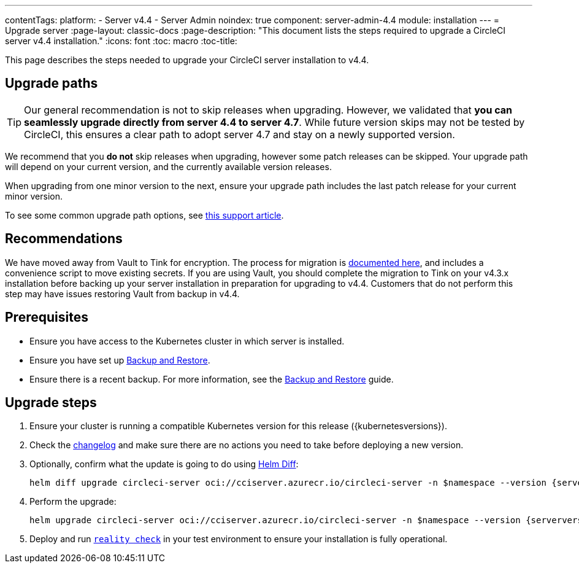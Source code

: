 ---
contentTags:
  platform:
    - Server v4.4
    - Server Admin
noindex: true
component: server-admin-4.4
module: installation
---
= Upgrade server
:page-layout: classic-docs
:page-description: "This document lists the steps required to upgrade a CircleCI server v4.4 installation."
:icons: font
:toc: macro
:toc-title:

This page describes the steps needed to upgrade your CircleCI server installation to v4.4.

[#path]
== Upgrade paths

TIP: Our general recommendation is not to skip releases when upgrading. However, we validated that **you can seamlessly upgrade directly from server 4.4 to server 4.7**. While future version skips may not be tested by CircleCI, this ensures a clear path to adopt server 4.7 and stay on a newly supported version.

We recommend that you **do not** skip releases when upgrading, however some patch releases can be skipped. Your upgrade path will depend on your current version, and the currently available version releases.

When upgrading from one minor version to the next, ensure your upgrade path includes the last patch release for your current minor version.

To see some common upgrade path options, see link:https://support.circleci.com/hc/en-us/articles/15819961443483-Server-4-x-Upgrade-Path[this support article].

[#recommendations]
== Recommendations

We have moved away from Vault to Tink for encryption. The process for migration is link:https://github.com/CircleCI-Public/server-scripts/tree/main/vault-to-tink[documented here], and includes a convenience script to move existing secrets. If you are using Vault, you should complete the migration to Tink on your v4.3.x installation before backing up your server installation in preparation for upgrading to v4.4. Customers that do not perform this step may have issues restoring Vault from backup in v4.4.

[#prerequisites]
== Prerequisites

* Ensure you have access to the Kubernetes cluster in which server is installed.
* Ensure you have set up xref:../operator/backup-and-restore#[Backup and Restore].
* Ensure there is a recent backup. For more information, see the xref:../operator/backup-and-restore#creating-backups[Backup and Restore] guide.

[#upgrade-steps]
== Upgrade steps

. Ensure your cluster is running a compatible Kubernetes version for this release ({kubernetesversions}).

. Check the link:https://circleci.com/server/changelog/[changelog] and make sure there are no actions you need to take before deploying a new version.

. Optionally, confirm what the update is going to do using link:https://github.com/databus23/helm-diff[Helm Diff]:
+
[source,shell,subs=attributes+]
helm diff upgrade circleci-server oci://cciserver.azurecr.io/circleci-server -n $namespace --version {serverversion44} -f <path-to-values.yaml> --username $USERNAME --password $PASSWORD

. Perform the upgrade:
+
[source,shell,subs=attributes+]
helm upgrade circleci-server oci://cciserver.azurecr.io/circleci-server -n $namespace --version {serverversion44} -f <path-to-values.yaml> --username $USERNAME --password $PASSWORD

. Deploy and run link:https://github.com/circleci/realitycheck[`reality check`] in your test environment to ensure your installation is fully operational.